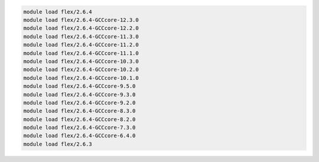 .. code-block:: console

    module load flex/2.6.4
    module load flex/2.6.4-GCCcore-12.3.0
    module load flex/2.6.4-GCCcore-12.2.0
    module load flex/2.6.4-GCCcore-11.3.0
    module load flex/2.6.4-GCCcore-11.2.0
    module load flex/2.6.4-GCCcore-11.1.0
    module load flex/2.6.4-GCCcore-10.3.0
    module load flex/2.6.4-GCCcore-10.2.0
    module load flex/2.6.4-GCCcore-10.1.0
    module load flex/2.6.4-GCCcore-9.5.0
    module load flex/2.6.4-GCCcore-9.3.0
    module load flex/2.6.4-GCCcore-9.2.0
    module load flex/2.6.4-GCCcore-8.3.0
    module load flex/2.6.4-GCCcore-8.2.0
    module load flex/2.6.4-GCCcore-7.3.0
    module load flex/2.6.4-GCCcore-6.4.0
    module load flex/2.6.3
